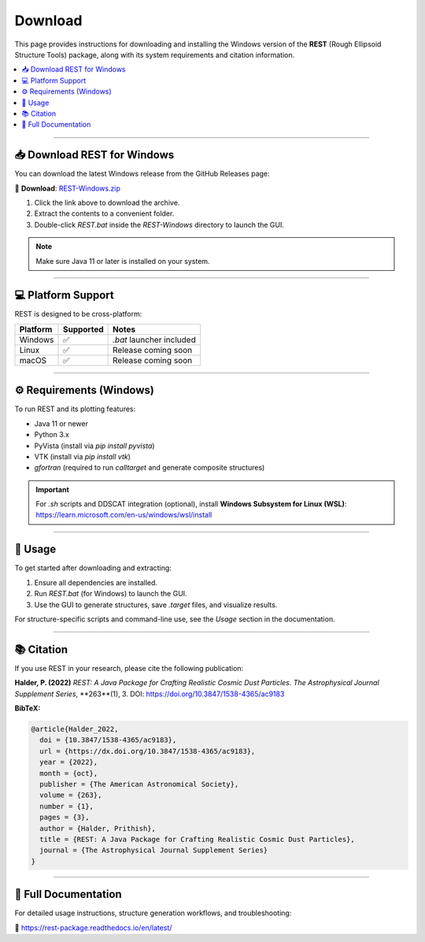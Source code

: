 Download
========

This page provides instructions for downloading and installing the Windows version of the **REST** (Rough Ellipsoid Structure Tools) package, along with its system requirements and citation information.

.. contents::
   :local:
   :depth: 2

----

📥 Download REST for Windows
----------------------------

You can download the latest Windows release from the GitHub Releases page:

🔗 **Download**:  
`REST-Windows.zip <https://github.com/prithishh3/REST/releases/latest>`_

1. Click the link above to download the archive.
2. Extract the contents to a convenient folder.
3. Double-click `REST.bat` inside the `REST-Windows` directory to launch the GUI.

.. note::
   Make sure Java 11 or later is installed on your system.

----

💻 Platform Support
-------------------

REST is designed to be cross-platform:

+-----------+-----------+------------------------------+
| Platform  | Supported | Notes                        |
+===========+===========+==============================+
| Windows   | ✅        | `.bat` launcher included     |
+-----------+-----------+------------------------------+
| Linux     | ✅        | Release coming soon          |
+-----------+-----------+------------------------------+
| macOS     | ✅        | Release coming soon          |
+-----------+-----------+------------------------------+

----

⚙️ Requirements (Windows)
--------------------------

To run REST and its plotting features:

- Java 11 or newer
- Python 3.x
- PyVista (install via `pip install pyvista`)
- VTK (install via `pip install vtk`)
- `gfortran` (required to run `calltarget` and generate composite structures)

.. important::
   For `.sh` scripts and DDSCAT integration (optional), install **Windows Subsystem for Linux (WSL)**:  
   https://learn.microsoft.com/en-us/windows/wsl/install

----

🚀 Usage
--------

To get started after downloading and extracting:

1. Ensure all dependencies are installed.
2. Run `REST.bat` (for Windows) to launch the GUI.
3. Use the GUI to generate structures, save `.target` files, and visualize results.

For structure-specific scripts and command-line use, see the *Usage* section in the documentation.

----

📚 Citation
-----------

If you use REST in your research, please cite the following publication:

**Halder, P. (2022)**  
*REST: A Java Package for Crafting Realistic Cosmic Dust Particles*.  
*The Astrophysical Journal Supplement Series*, **263**(1), 3.  
DOI: https://doi.org/10.3847/1538-4365/ac9183

**BibTeX:**

.. code-block:: bibtex

   @article{Halder_2022,
     doi = {10.3847/1538-4365/ac9183},
     url = {https://dx.doi.org/10.3847/1538-4365/ac9183},
     year = {2022},
     month = {oct},
     publisher = {The American Astronomical Society},
     volume = {263},
     number = {1},
     pages = {3},
     author = {Halder, Prithish},
     title = {REST: A Java Package for Crafting Realistic Cosmic Dust Particles},
     journal = {The Astrophysical Journal Supplement Series}
   }

----

📖 Full Documentation
----------------------

For detailed usage instructions, structure generation workflows, and troubleshooting:

🔗 https://rest-package.readthedocs.io/en/latest/
